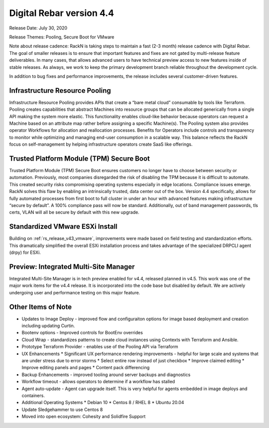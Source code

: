 .. Copyright (c) 2020 RackN Inc.
.. Licensed under the Apache License, Version 2.0 (the "License");
.. Digital Rebar Provision documentation under Digital Rebar master license
.. index::
  pair: Digital Rebar Provision; Release v4.4
  pair: Digital Rebar Provision; Release Notes


.. _rs_release_v44:

Digital Rebar version 4.4
-------------------------

Release Date: July 30, 2020

Release Themes: Pooling, Secure Boot for VMware

Note about release cadence: RackN is taking steps to maintain a fast (2-3 month) release cadence with Digital Rebar.  The goal of smaller releases is to ensure that important features and fixes are not gated by multi-release feature deliverables.  In many cases, that allows advanced users to have technical preview access to new features inside of stable releases.  As always, we work to keep the primary development branch reliable throughout the development cycle.


In addition to bug fixes and performance improvements, the release includes several customer-driven features.

.. _rs_release_v44_pooling:

Infrastructure Resource Pooling
~~~~~~~~~~~~~~~~~~~~~~~~~~~~~~~

Infrastructure Resource Pooling provides APIs that create a “bare metal cloud” consumable by tools like Terraform. Pooling creates capabilities that abstract Machines into resource groups that can be allocated generically from a single API making the system more elastic.  This functionality enables cloud-like behavior because operators can request a Machine based on an attribute map rather before assigning a specific Machine(s).  The Pooling system also provides operator Workflows for allocation and reallocation processes. Benefits for Operators include controls and transparency to monitor while optimizing and managing end-user consumption in a scalable way. This balance reflects the RackN focus on self-management by helping infrastructure operators create SaaS like offerings. 

.. _rs_release_v44_secure_boot:

Trusted Platform Module (TPM) Secure Boot
~~~~~~~~~~~~~~~~~~~~~~~~~~~~~~~~~~~~~~~~~

Trusted Platform Module (TPM) Secure Boot ensures customers no longer have to choose between security or automation. Previously, most companies disregarded the risk of disabling the TPM because it is difficult to automate. This created security risks compromising operating systems especially in edge locations. Compliance issues emerge. RackN solves this flaw by enabling an intrinsically trusted, data center out of the box. Version 4.4 specifically, allows for fully automated processes from first boot to full cluster in under an hour with advanced features making infrastructure “secure by default”. A 100% compliance pass will now be standard. Additionally, out of band management passwords, tls certs, VLAN will all be secure by default with this new upgrade.

.. _rs_release_v44_vmware:

Standardized VMware ESXi Install
~~~~~~~~~~~~~~~~~~~~~~~~~~~~~~~~

Building on :ref:`rs_release_v43_vmware`, improvements were made based on field testing and standardization efforts.  This dramatically simplified the overall ESXi installation process and takes advantage of the specialized DRPCLI agent (drpy) for ESXi.

.. _rs_release_v44_multisite:

Preview: Integrated Multi-Site Manager
~~~~~~~~~~~~~~~~~~~~~~~~~~~~~~~~~~~~~~

Integrated Multi-Site Manager is in tech preview enabled for v4.4, released planned in v4.5.  This work was one of the major work items for the v4.4 release.  It is incorporated into the code base but disabled by default.  We are actively undergoing user and performance testing on this major feature.

.. _rs_release_v44_otheritems:

Other Items of Note
~~~~~~~~~~~~~~~~~~~

* Updates to Image Deploy - improved flow and configuraiton options for image based deployment and creation including updating Curtin.
* Bootenv options - Improved controls for BootEnv overrides
* Cloud Wrap - standardizes patterns to create cloud instances using Contexts with Terraform and Ansible.
* Prototype Terraform Provider - enables use of the Pooling API via Terraform
* UX Enhancements
  * Significant UX performance rendering improvements - helpful for large scale and systems that are under stress due to error storms
  * Select entire row instead of just checkbox
  * Improve claimed editing
  * Improve editing panels and pages
  * Content pack differencing
* Backup Enhancements - improved tooling around server backups and diagnostics
* Workflow timeout - allows operators to determine if a workflow has stalled
* Agent auto-update - Agent can upgrade itself.  This is very helpful for agents embedded in image deploys and containers.
* Additional Operating Systems
  * Debian 10
  * Centos 8 / RHEL 8
  * Ubuntu 20.04
* Update Sledgehammer to use Centos 8
* Moved into open ecosystem: Cohesity and Solidfire Support